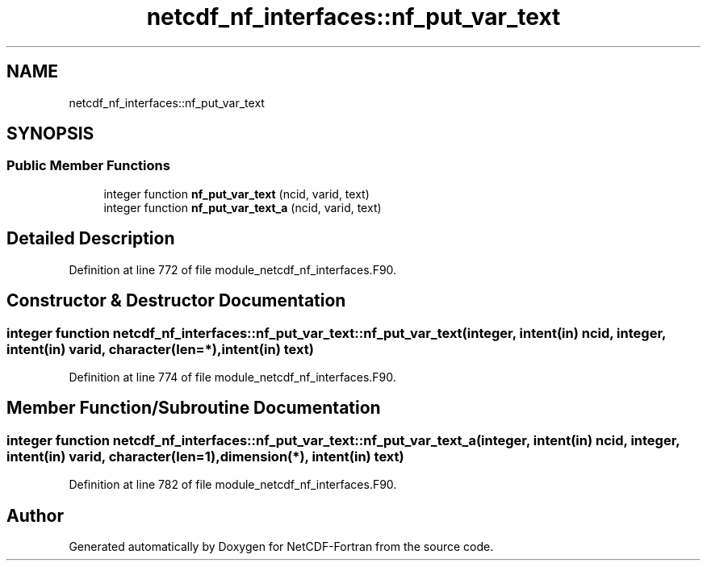 .TH "netcdf_nf_interfaces::nf_put_var_text" 3 "Wed Jan 17 2018" "Version 4.5.0-development" "NetCDF-Fortran" \" -*- nroff -*-
.ad l
.nh
.SH NAME
netcdf_nf_interfaces::nf_put_var_text
.SH SYNOPSIS
.br
.PP
.SS "Public Member Functions"

.in +1c
.ti -1c
.RI "integer function \fBnf_put_var_text\fP (ncid, varid, text)"
.br
.ti -1c
.RI "integer function \fBnf_put_var_text_a\fP (ncid, varid, text)"
.br
.in -1c
.SH "Detailed Description"
.PP 
Definition at line 772 of file module_netcdf_nf_interfaces\&.F90\&.
.SH "Constructor & Destructor Documentation"
.PP 
.SS "integer function netcdf_nf_interfaces::nf_put_var_text::nf_put_var_text (integer, intent(in) ncid, integer, intent(in) varid, character(len=*), intent(in) text)"

.PP
Definition at line 774 of file module_netcdf_nf_interfaces\&.F90\&.
.SH "Member Function/Subroutine Documentation"
.PP 
.SS "integer function netcdf_nf_interfaces::nf_put_var_text::nf_put_var_text_a (integer, intent(in) ncid, integer, intent(in) varid, character(len=1), dimension(*), intent(in) text)"

.PP
Definition at line 782 of file module_netcdf_nf_interfaces\&.F90\&.

.SH "Author"
.PP 
Generated automatically by Doxygen for NetCDF-Fortran from the source code\&.
